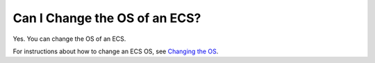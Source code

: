 Can I Change the OS of an ECS?
==============================

Yes. You can change the OS of an ECS.

For instructions about how to change an ECS OS, see `Changing the OS <en-us_topic_0031523135.html>`__.

